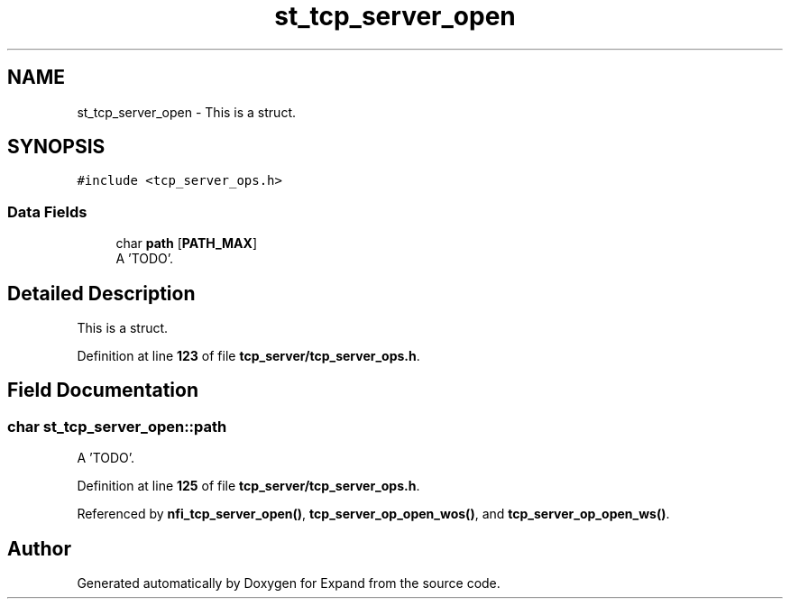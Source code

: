 .TH "st_tcp_server_open" 3 "Wed May 24 2023" "Version Expand version 1.0r5" "Expand" \" -*- nroff -*-
.ad l
.nh
.SH NAME
st_tcp_server_open \- This is a struct\&.  

.SH SYNOPSIS
.br
.PP
.PP
\fC#include <tcp_server_ops\&.h>\fP
.SS "Data Fields"

.in +1c
.ti -1c
.RI "char \fBpath\fP [\fBPATH_MAX\fP]"
.br
.RI "A 'TODO'\&. "
.in -1c
.SH "Detailed Description"
.PP 
This is a struct\&. 


.PP
Definition at line \fB123\fP of file \fBtcp_server/tcp_server_ops\&.h\fP\&.
.SH "Field Documentation"
.PP 
.SS "char st_tcp_server_open::path"

.PP
A 'TODO'\&. 
.PP
Definition at line \fB125\fP of file \fBtcp_server/tcp_server_ops\&.h\fP\&.
.PP
Referenced by \fBnfi_tcp_server_open()\fP, \fBtcp_server_op_open_wos()\fP, and \fBtcp_server_op_open_ws()\fP\&.

.SH "Author"
.PP 
Generated automatically by Doxygen for Expand from the source code\&.

